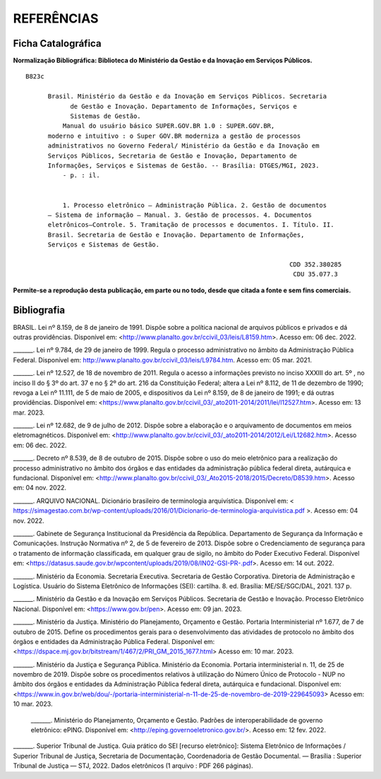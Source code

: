 REFERÊNCIAS
================

Ficha Catalográfica
-------------------

**Normalização Bibliográfica: Biblioteca do Ministério da Gestão e da Inovação em Serviços Públicos.**

::
  
   B823c

         Brasil. Ministério da Gestão e da Inovação em Serviços Públicos. Secretaria        
               de Gestão e Inovação. Departamento de Informações, Serviços e                  
               Sistemas de Gestão.                                                       
             Manual do usuário básico SUPER.GOV.BR 1.0 : SUPER.GOV.BR,                        
         moderno e intuitivo : o Super GOV.BR moderniza a gestão de processos                 
         administrativos no Governo Federal/ Ministério da Gestão e da Inovação em            
         Serviços Públicos, Secretaria de Gestão e Inovação, Departamento de                 
         Informações, Serviços e Sistemas de Gestão. -- Brasília: DTGES/MGI, 2023.           
             - p. : il.                                                                      
                                                                                             
                                                                                             
             1. Processo eletrônico – Administração Pública. 2. Gestão de documentos         
         – Sistema de informação – Manual. 3. Gestão de processos. 4. Documentos             
         eletrônicos–Controle. 5. Tramitação de processos e documentos. I. Título. II.       
         Brasil. Secretaria de Gestão e Inovação. Departamento de Informações,               
         Serviços e Sistemas de Gestão.               

                                                                          CDD 352.380285
                                                                           CDU 35.077.3 


**Permite-se a reprodução desta publicação, em parte ou no todo, desde que citada a fonte e sem fins comerciais.**



Bibliografia
------------

BRASIL. Lei nº 8.159, de 8 de janeiro de 1991. Dispõe sobre a política nacional de arquivos públicos e privados e dá outras providências. Disponível em:  
<http://www.planalto.gov.br/ccivil_03/leis/L8159.htm>. Acesso em: 06 dec. 2022. 

 

_______. Lei nº 9.784, de 29 de janeiro de 1999. Regula o processo administrativo no âmbito da Administração Pública Federal. Disponível em: http://www.planalto.gov.br/ccivil_03/leis/L9784.htm. Acesso em: 05 mar. 2021. 

 

_______. Lei nº 12.527, de 18 de novembro de 2011. Regula o acesso a informações previsto no inciso XXXIII do art. 5º , no inciso II do § 3º do art. 37 e no § 2º do art. 216 da Constituição Federal; altera a Lei nº 8.112, de 11 de dezembro de 1990; revoga a Lei nº 11.111, de 5 de maio de 2005, e dispositivos da Lei nº 8.159, de 8 de janeiro de 1991; e dá outras providências. Disponível em: <https://www.planalto.gov.br/ccivil_03/_ato2011-2014/2011/lei/l12527.htm>. Acesso em: 13 mar. 2023. 

 

_______. Lei nº 12.682, de 9 de julho de 2012. Dispõe sobre a elaboração e o arquivamento de documentos em meios eletromagnéticos. Disponível em: <http://www.planalto.gov.br/ccivil_03/_ato2011-2014/2012/Lei/L12682.htm>. Acesso em: 06 dec. 2022. 

 

_______. Decreto nº 8.539, de 8 de outubro de 2015. Dispõe sobre o uso do meio eletrônico para a realização do processo administrativo no âmbito dos órgãos e das entidades da administração pública federal direta, autárquica e fundacional. Disponível em: <http://www.planalto.gov.br/ccivil_03/_Ato2015-2018/2015/Decreto/D8539.htm>. Acesso em: 04 nov. 2022. 

 

_______. ARQUIVO NACIONAL. Dicionário brasileiro de terminologia arquivística. Disponível em: < https://simagestao.com.br/wp-content/uploads/2016/01/Dicionario-de-terminologia-arquivistica.pdf >. Acesso em: 04 nov. 2022. 

 

_______. Gabinete de Segurança Institucional da Presidência da República. Departamento de Segurança da Informação e Comunicações. Instrução Normativa nº 2, de 5 de fevereiro de 2013. Dispõe sobre o Credenciamento de segurança para o tratamento de informação classificada, em qualquer grau de sigilo, no âmbito do Poder Executivo Federal. Disponível em: <https://datasus.saude.gov.br/wpcontent/uploads/2019/08/IN02-GSI-PR-.pdf>. Acesso em: 14 out. 2022. 

 

_______. Ministério da Economia. Secretaria Executiva. Secretaria de Gestão Corporativa. Diretoria de Administração e Logística. Usuário do Sistema Eletrônico de Informações (SEI): cartilha. 8. ed. Brasília: ME/SE/SGC/DAL, 2021. 137 p. 

_______. Ministério da Gestão e da Inovação em Serviços Públicos. Secretaria de Gestão e Inovação. Processo Eletrônico Nacional. Disponível em: <https://www.gov.br/pen>. Acesso em: 09 jan. 2023. 

 

_______. Ministério da Justiça. Ministério do Planejamento, Orçamento e Gestão. Portaria Interministerial nº 1.677, de 7 de outubro de 2015. Define os procedimentos gerais para o desenvolvimento das atividades de protocolo no âmbito dos órgãos e entidades da Administração Pública Federal. Disponível em: <https://dspace.mj.gov.br/bitstream/1/467/2/PRI_GM_2015_1677.html> Acesso em: 10 mar. 2023. 

 

_______. Ministério da Justiça e Segurança Pública. Ministério da Economia. Portaria interministerial n. 11, de 25 de novembro de 2019. Dispõe sobre os procedimentos relativos à utilização do Número Único de Protocolo - NUP no âmbito dos órgãos e entidades da Administração Pública federal direta, autárquica e fundacional. Disponível em: <https://www.in.gov.br/web/dou/-/portaria-interministerial-n-11-de-25-de-novembro-de-2019-229645093> Acesso em: 10 mar. 2023. 

 

 _______. Ministério do Planejamento, Orçamento e Gestão. Padrões de interoperabilidade de governo eletrônico: ePING. Disponível em: <http://eping.governoeletronico.gov.br/>. Acesso em: 12 fev. 2022. 

 
_______. Superior Tribunal de Justiça. Guia prático do SEI [recurso eletrônico]: Sistema Eletrônico de Informações / Superior Tribunal de Justiça, Secretaria de  
Documentação, Coordenadoria de Gestão Documental. — Brasília : Superior Tribunal de Justiça — STJ, 2022. Dados eletrônicos (1 arquivo : PDF 266 páginas). 

   

  

 



